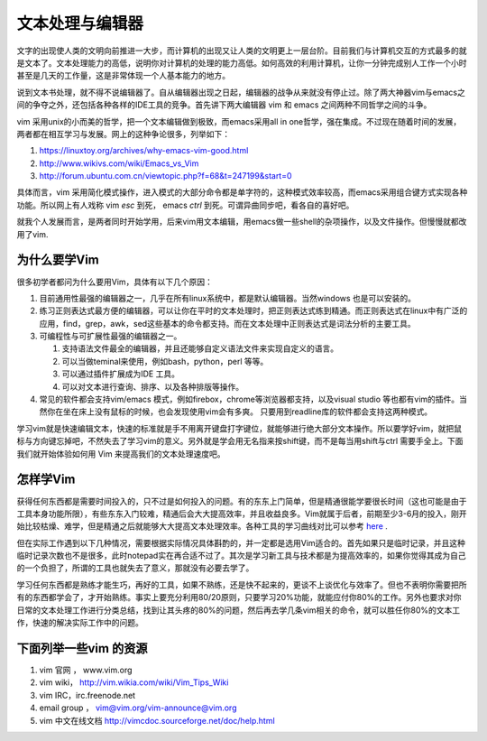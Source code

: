 文本处理与编辑器
****************

文字的出现使人类的文明向前推进一大步，而计算机的出现又让人类的文明更上一层台阶。目前我们与计算机交互的方式最多的就是文本了。文本处理能力的高低，说明你对计算机的处理的能力高低。如何高效的利用计算机，让你一分钟完成别人工作一个小时甚至是几天的工作量，这是非常体现一个人基本能力的地方。

说到文本书处理，就不得不说编辑器了。自从编辑器出现之日起，编辑器的战争从来就没有停止过。除了两大神器vim与emacs之间的争夺之外，还包括各种各样的IDE工具的竞争。首先讲下两大编辑器 vim 和 emacs 之间两种不同哲学之间的斗争。

vim 采用unix的小而美的哲学，把一个文本编辑做到极致，而emacs采用all in one哲学，强在集成。不过现在随着时间的发展，两者都在相互学习与发展。网上的这种争论很多，列举如下：

#. https://linuxtoy.org/archives/why-emacs-vim-good.html 
#. http://www.wikivs.com/wiki/Emacs_vs_Vim
#. http://forum.ubuntu.com.cn/viewtopic.php?f=68&t=247199&start=0

具体而言，vim 采用简化模式操作，进入模式的大部分命令都是单字符的，这种模式效率较高，而emacs采用组合键方式实现各种功能。所以网上有人戏称 vim  `esc` 到死， emacs `ctrl` 到死。可谓异曲同步吧，看各自的喜好吧。

就我个人发展而言，是两者同时开始学用，后来vim用文本编辑，用emacs做一些shell的杂项操作，以及文件操作。但慢慢就都改用了vim.

为什么要学Vim
=============

很多初学者都问为什么要用Vim，具体有以下几个原因：

#. 目前通用性最强的编辑器之一，几乎在所有linux系统中，都是默认编辑器。当然windows 也是可以安装的。
#. 练习正则表达式最方便的编辑器，可以让你在平时的文本处理时，把正则表达式练到精通。而正则表达式在linux中有广泛的应用，find，grep，awk，sed这些基本的命令都支持。而在文本处理中正则表达式是词法分析的主要工具。

#. 可编程性与可扩展性最强的编辑器之一。

   #. 支持语法文件最全的编辑器，并且还能够自定义语法文件来实现自定义的语言。
   #. 可以当做teminal来使用，例如bash，python，perl 等等。
   #. 可以通过插件扩展成为IDE 工具。
   #. 可以对文本进行查询、排序、以及各种排版等操作。

#. 常见的软件都会支持vim/emacs 模式，例如firebox，chrome等浏览器都支持，以及visual studio 等也都有vim的插件。当然你在坐在床上没有鼠标的时候，也会发现使用vim会有多爽。 只要用到readline库的软件都会支持这两种模式。

学习vim就是快速编辑文本，快速的标准就是手不用离开键盘打字键位，就能够进行绝大部分文本操作。所以要学好vim，就把鼠标与方向键忘掉吧，不然失去了学习vim的意义。另外就是学会用无名指来按shift键，而不是每当用shift与ctrl 需要手全上。下面我们就开始体验如何用 Vim 来提高我们的文本处理速度吧。

怎样学Vim
=========

获得任何东西都是需要时间投入的，只不过是如何投入的问题。有的东东上门简单，但是精通很能学要很长时间（这也可能是由于工具本身功能所限），有些东东入门较难，精通后会大大提高效率，并且收益良多。Vim就属于后者，前期至少3-6月的投入，刚开始比较枯燥、难学，但是精通之后就能够大大提高文本处理效率。各种工具的学习曲线对比可以参考 `here <http://coolshell.cn/articles/3125.html>`_ .

但在实际工作遇到以下几种情况，需要根据实际情况具体斟酌的，并一定都是选用Vim适合的。首先如果只是临时记录，并且这种临时记录次数也不是很多，此时notepad实在再合适不过了。其次是学习新工具与技术都是为提高效率的，如果你觉得其成为自己的一个负担了，所谓的工具也就失去了意义，那就没有必要去学了。 

学习任何东西都是熟练才能生巧，再好的工具，如果不熟练，还是快不起来的，更谈不上谈优化与效率了。但也不表明你需要把所有的东西都学会了，才开始熟练。事实上要充分利用80/20原则，只要学习20%功能，就能应付你80%的工作。另外也要求对你日常的文本处理工作进行分类总结，找到让其头疼的80%的问题，然后再去学几条vim相关的命令，就可以胜任你80%的文本工作，快速的解决实际工作中的问题。

下面列举一些vim 的资源 
======================

#. vim 官网 ， www.vim.org
#. vim wiki， http://vim.wikia.com/wiki/Vim_Tips_Wiki
#. vim IRC，irc.freenode.net
#. email group ， vim@vim.org/vim-announce@vim.org
#. vim 中文在线文档 http://vimcdoc.sourceforge.net/doc/help.html
